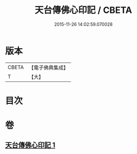 #+TITLE: 天台傳佛心印記 / CBETA
#+DATE: 2015-11-26 14:02:59.070028
* 版本
 |     CBETA|【電子佛典集成】|
 |         T|【大】     |

* 目次
* 卷
** [[file:KR6d0187_001.txt][天台傳佛心印記 1]]
